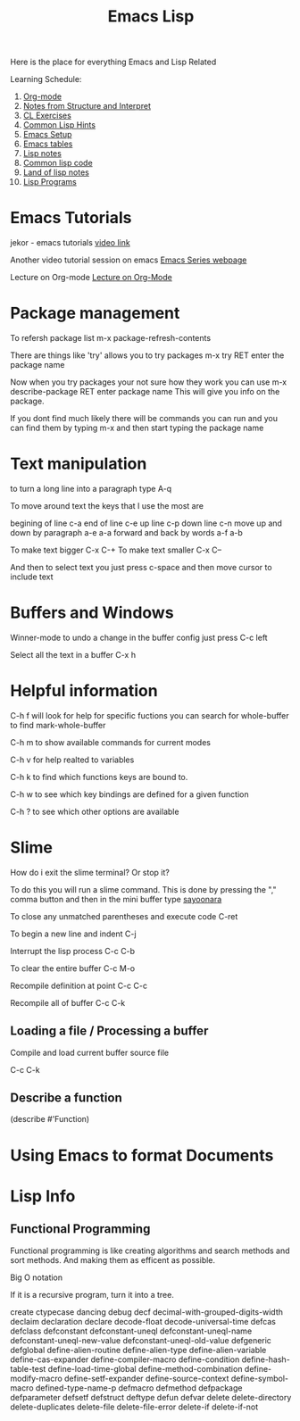 :PROPERTIES:
:ID:       7e5ac42e-1491-43d3-8d70-a00c036fdd58
:END:
#+title: Emacs Lisp

Here is the place for everything Emacs and Lisp Related

Learning Schedule:

1. [[id:ed949b81-475c-4ab6-824f-e3d019564e16][Org-mode]]   
2. [[id:9daaa999-15db-4dcc-9316-bda00598827b][Notes from Structure and Interpret]]
3. [[id:89d0239a-d20b-40bb-93f8-7e087f605c62][CL Exercises]]
4. [[id:e455a4bb-43b6-4389-ae8d-15570c2062d8][Common Lisp Hints]]
5. [[id:96949983-d337-4d7a-9c2f-4b9ec4f07b39][Emacs Setup]]
6. [[id:0beda373-11dc-4c2d-b30f-7e08a77baa70][Emacs tables]]
7. [[id:5c67152c-52dc-454a-87a8-b937d82c4e0c][Lisp notes]]
8. [[id:165e131f-d31e-4e6e-b70e-b259c0918b65][Common lisp code]]
9. [[id:8c01e0be-b827-43c7-a0df-471140287354][Land of lisp notes]]
10. [[id:f1f67b33-2217-4c1a-8433-cb835edde348][Lisp Programs]]

* Emacs Tutorials
  
  jekor - emacs tutorials
  [[https://www.youtube.com/watch?v=mMcc0IF1hV0][video link]]

  Another video tutorial session on emacs
  [[https://cestlaz.github.io/stories/emacs/][Emacs Series webpage]]

  Lecture on Org-mode
  [[https://www.youtube.com/watch?v=SzA2YODtgK4][Lecture on Org-Mode]]

* Package management
    
To refersh package list 
m-x package-refresh-contents

There are things like 'try' allows you to try packages
m-x try RET enter the package name

Now when you try packages your not sure how they work you can use 
m-x describe-package RET enter package name
This will give you info on the package. 

If you dont find much likely there will be commands you can run
and you can find them by typing m-x and then start typing the package name



* Text manipulation
to turn a long line into a paragraph type A-q

To move around text the keys that I use the most are

begining of line c-a
end of line c-e
up line c-p
down line c-n
move up and down by paragraph a-e a-a
forward and back by words a-f a-b

To make text bigger C-x C-+
To make text smaller C-x C--

And then to select text you just press c-space and then move cursor to include text

* Buffers and Windows

Winner-mode to undo a change in the buffer config just press C-c left

Select all the text in a buffer C-x h

* Helpful information

  C-h f will look for help for specific fuctions
  you can search for whole-buffer to find mark-whole-buffer

  C-h m to show available commands for current modes

  C-h v for help realted to variables

  C-h k to find which functions keys are bound to.

  C-h w to see which key bindings are defined for a given function

  C-h ? to see which other options are available

* Slime

  How do i exit the slime terminal? Or stop it?
  
   To do this you will run a slime command.
   This is done by pressing the "," comma button
   and then in the mini buffer type _sayoonara_

   To close any unmatched parentheses and execute code
   C-ret

   To begin a new line and indent
   C-j

   Interrupt the lisp process
   C-c C-b

   To clear the entire buffer
   C-c M-o

   Recompile definition at point
   C-c C-c

   Recompile all of buffer
   C-c C-k

   

   
    
** Loading a file / Processing a buffer


   Compile and load current buffer source file

   C-c C-k
   
** Describe a function

   (describe #'Function)

   
* Using Emacs to format Documents

* Lisp Info
** Functional Programming 
  Functional programming is like creating algorithms and search methods and sort methods. And making them 
  as efficent as possible. 
**** Big O notation
**** If it is a recursive program, turn it into a tree. 




create 	ctypecase
dancing 	debug
decf 	decimal-with-grouped-digits-width
declaim 	declaration
declare 	decode-float
decode-universal-time 	defcas
defclass 	defconstant
defconstant-uneql 	defconstant-uneql-name
defconstant-uneql-new-value 	defconstant-uneql-old-value
defgeneric 	defglobal
define-alien-routine 	define-alien-type
define-alien-variable 	define-cas-expander
define-compiler-macro 	define-condition
define-hash-table-test 	define-load-time-global
define-method-combination 	define-modify-macro
define-setf-expander 	define-source-context
define-symbol-macro 	defined-type-name-p
defmacro 	defmethod
defpackage 	defparameter
defsetf 	defstruct
deftype 	defun
defvar 	delete
delete-directory 	delete-duplicates
delete-file 	delete-file-error
delete-if 	delete-if-not
